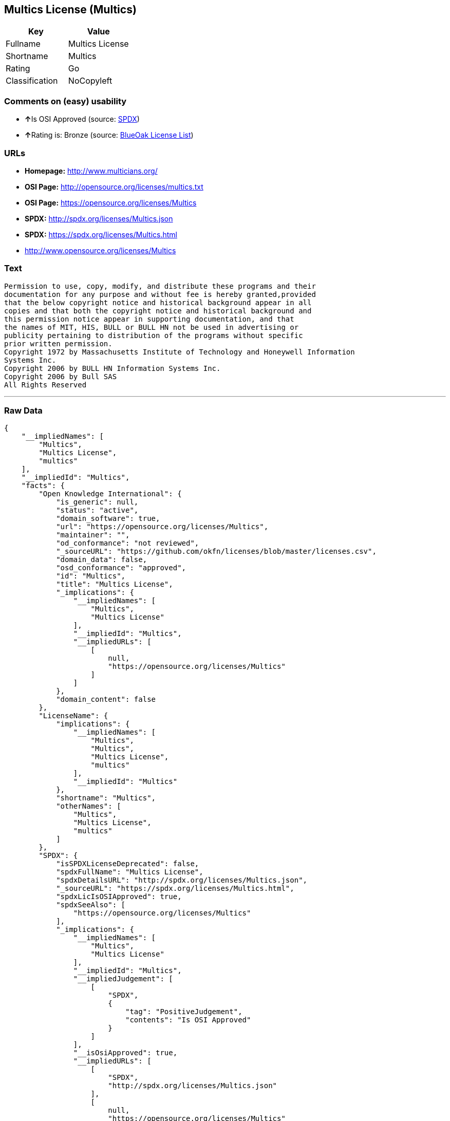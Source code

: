 == Multics License (Multics)

[cols=",",options="header",]
|===
|Key |Value
|Fullname |Multics License
|Shortname |Multics
|Rating |Go
|Classification |NoCopyleft
|===

=== Comments on (easy) usability

* **↑**Is OSI Approved (source:
https://spdx.org/licenses/Multics.html[SPDX])
* **↑**Rating is: Bronze (source:
https://blueoakcouncil.org/list[BlueOak License List])

=== URLs

* *Homepage:* http://www.multicians.org/
* *OSI Page:* http://opensource.org/licenses/multics.txt
* *OSI Page:* https://opensource.org/licenses/Multics
* *SPDX:* http://spdx.org/licenses/Multics.json
* *SPDX:* https://spdx.org/licenses/Multics.html
* http://www.opensource.org/licenses/Multics

=== Text

....
Permission to use, copy, modify, and distribute these programs and their
documentation for any purpose and without fee is hereby granted,provided
that the below copyright notice and historical background appear in all
copies and that both the copyright notice and historical background and
this permission notice appear in supporting documentation, and that
the names of MIT, HIS, BULL or BULL HN not be used in advertising or
publicity pertaining to distribution of the programs without specific
prior written permission.
Copyright 1972 by Massachusetts Institute of Technology and Honeywell Information
Systems Inc.
Copyright 2006 by BULL HN Information Systems Inc.
Copyright 2006 by Bull SAS
All Rights Reserved
....

'''''

=== Raw Data

....
{
    "__impliedNames": [
        "Multics",
        "Multics License",
        "multics"
    ],
    "__impliedId": "Multics",
    "facts": {
        "Open Knowledge International": {
            "is_generic": null,
            "status": "active",
            "domain_software": true,
            "url": "https://opensource.org/licenses/Multics",
            "maintainer": "",
            "od_conformance": "not reviewed",
            "_sourceURL": "https://github.com/okfn/licenses/blob/master/licenses.csv",
            "domain_data": false,
            "osd_conformance": "approved",
            "id": "Multics",
            "title": "Multics License",
            "_implications": {
                "__impliedNames": [
                    "Multics",
                    "Multics License"
                ],
                "__impliedId": "Multics",
                "__impliedURLs": [
                    [
                        null,
                        "https://opensource.org/licenses/Multics"
                    ]
                ]
            },
            "domain_content": false
        },
        "LicenseName": {
            "implications": {
                "__impliedNames": [
                    "Multics",
                    "Multics",
                    "Multics License",
                    "multics"
                ],
                "__impliedId": "Multics"
            },
            "shortname": "Multics",
            "otherNames": [
                "Multics",
                "Multics License",
                "multics"
            ]
        },
        "SPDX": {
            "isSPDXLicenseDeprecated": false,
            "spdxFullName": "Multics License",
            "spdxDetailsURL": "http://spdx.org/licenses/Multics.json",
            "_sourceURL": "https://spdx.org/licenses/Multics.html",
            "spdxLicIsOSIApproved": true,
            "spdxSeeAlso": [
                "https://opensource.org/licenses/Multics"
            ],
            "_implications": {
                "__impliedNames": [
                    "Multics",
                    "Multics License"
                ],
                "__impliedId": "Multics",
                "__impliedJudgement": [
                    [
                        "SPDX",
                        {
                            "tag": "PositiveJudgement",
                            "contents": "Is OSI Approved"
                        }
                    ]
                ],
                "__isOsiApproved": true,
                "__impliedURLs": [
                    [
                        "SPDX",
                        "http://spdx.org/licenses/Multics.json"
                    ],
                    [
                        null,
                        "https://opensource.org/licenses/Multics"
                    ]
                ]
            },
            "spdxLicenseId": "Multics"
        },
        "Scancode": {
            "otherUrls": [
                "http://www.opensource.org/licenses/Multics",
                "https://opensource.org/licenses/Multics"
            ],
            "homepageUrl": "http://www.multicians.org/",
            "shortName": "Multics License",
            "textUrls": null,
            "text": "Permission to use, copy, modify, and distribute these programs and their\ndocumentation for any purpose and without fee is hereby granted,provided\nthat the below copyright notice and historical background appear in all\ncopies and that both the copyright notice and historical background and\nthis permission notice appear in supporting documentation, and that\nthe names of MIT, HIS, BULL or BULL HN not be used in advertising or\npublicity pertaining to distribution of the programs without specific\nprior written permission.\nCopyright 1972 by Massachusetts Institute of Technology and Honeywell Information\nSystems Inc.\nCopyright 2006 by BULL HN Information Systems Inc.\nCopyright 2006 by Bull SAS\nAll Rights Reserved",
            "category": "Permissive",
            "osiUrl": "http://opensource.org/licenses/multics.txt",
            "owner": "Multics",
            "_sourceURL": "https://github.com/nexB/scancode-toolkit/blob/develop/src/licensedcode/data/licenses/multics.yml",
            "key": "multics",
            "name": "Multics License",
            "spdxId": "Multics",
            "_implications": {
                "__impliedNames": [
                    "multics",
                    "Multics License",
                    "Multics"
                ],
                "__impliedId": "Multics",
                "__impliedCopyleft": [
                    [
                        "Scancode",
                        "NoCopyleft"
                    ]
                ],
                "__calculatedCopyleft": "NoCopyleft",
                "__impliedText": "Permission to use, copy, modify, and distribute these programs and their\ndocumentation for any purpose and without fee is hereby granted,provided\nthat the below copyright notice and historical background appear in all\ncopies and that both the copyright notice and historical background and\nthis permission notice appear in supporting documentation, and that\nthe names of MIT, HIS, BULL or BULL HN not be used in advertising or\npublicity pertaining to distribution of the programs without specific\nprior written permission.\nCopyright 1972 by Massachusetts Institute of Technology and Honeywell Information\nSystems Inc.\nCopyright 2006 by BULL HN Information Systems Inc.\nCopyright 2006 by Bull SAS\nAll Rights Reserved",
                "__impliedURLs": [
                    [
                        "Homepage",
                        "http://www.multicians.org/"
                    ],
                    [
                        "OSI Page",
                        "http://opensource.org/licenses/multics.txt"
                    ],
                    [
                        null,
                        "http://www.opensource.org/licenses/Multics"
                    ],
                    [
                        null,
                        "https://opensource.org/licenses/Multics"
                    ]
                ]
            }
        },
        "OpenChainPolicyTemplate": {
            "isSaaSDeemed": "no",
            "licenseType": "permissive",
            "freedomOrDeath": "no",
            "typeCopyleft": "no",
            "_sourceURL": "https://github.com/OpenChain-Project/curriculum/raw/ddf1e879341adbd9b297cd67c5d5c16b2076540b/policy-template/Open%20Source%20Policy%20Template%20for%20OpenChain%20Specification%201.2.ods",
            "name": "Multics License (Multics)",
            "commercialUse": true,
            "spdxId": "Multics",
            "_implications": {
                "__impliedNames": [
                    "Multics"
                ]
            }
        },
        "BlueOak License List": {
            "BlueOakRating": "Bronze",
            "url": "https://spdx.org/licenses/Multics.html",
            "isPermissive": true,
            "_sourceURL": "https://blueoakcouncil.org/list",
            "name": "Multics License",
            "id": "Multics",
            "_implications": {
                "__impliedNames": [
                    "Multics"
                ],
                "__impliedJudgement": [
                    [
                        "BlueOak License List",
                        {
                            "tag": "PositiveJudgement",
                            "contents": "Rating is: Bronze"
                        }
                    ]
                ],
                "__impliedCopyleft": [
                    [
                        "BlueOak License List",
                        "NoCopyleft"
                    ]
                ],
                "__calculatedCopyleft": "NoCopyleft",
                "__impliedURLs": [
                    [
                        "SPDX",
                        "https://spdx.org/licenses/Multics.html"
                    ]
                ]
            }
        },
        "OpenSourceInitiative": {
            "text": [
                {
                    "url": "https://opensource.org/licenses/Multics",
                    "title": "HTML",
                    "media_type": "text/html"
                }
            ],
            "identifiers": [
                {
                    "identifier": "Multics",
                    "scheme": "SPDX"
                }
            ],
            "superseded_by": null,
            "_sourceURL": "https://opensource.org/licenses/",
            "name": "Multics License",
            "other_names": [],
            "keywords": [
                "discouraged",
                "non-reusable",
                "osi-approved"
            ],
            "id": "Multics",
            "links": [
                {
                    "note": "OSI Page",
                    "url": "https://opensource.org/licenses/Multics"
                }
            ],
            "_implications": {
                "__impliedNames": [
                    "Multics",
                    "Multics License",
                    "Multics"
                ],
                "__impliedURLs": [
                    [
                        "OSI Page",
                        "https://opensource.org/licenses/Multics"
                    ]
                ]
            }
        }
    },
    "__impliedJudgement": [
        [
            "BlueOak License List",
            {
                "tag": "PositiveJudgement",
                "contents": "Rating is: Bronze"
            }
        ],
        [
            "SPDX",
            {
                "tag": "PositiveJudgement",
                "contents": "Is OSI Approved"
            }
        ]
    ],
    "__impliedCopyleft": [
        [
            "BlueOak License List",
            "NoCopyleft"
        ],
        [
            "Scancode",
            "NoCopyleft"
        ]
    ],
    "__calculatedCopyleft": "NoCopyleft",
    "__isOsiApproved": true,
    "__impliedText": "Permission to use, copy, modify, and distribute these programs and their\ndocumentation for any purpose and without fee is hereby granted,provided\nthat the below copyright notice and historical background appear in all\ncopies and that both the copyright notice and historical background and\nthis permission notice appear in supporting documentation, and that\nthe names of MIT, HIS, BULL or BULL HN not be used in advertising or\npublicity pertaining to distribution of the programs without specific\nprior written permission.\nCopyright 1972 by Massachusetts Institute of Technology and Honeywell Information\nSystems Inc.\nCopyright 2006 by BULL HN Information Systems Inc.\nCopyright 2006 by Bull SAS\nAll Rights Reserved",
    "__impliedURLs": [
        [
            "SPDX",
            "http://spdx.org/licenses/Multics.json"
        ],
        [
            null,
            "https://opensource.org/licenses/Multics"
        ],
        [
            "SPDX",
            "https://spdx.org/licenses/Multics.html"
        ],
        [
            "Homepage",
            "http://www.multicians.org/"
        ],
        [
            "OSI Page",
            "http://opensource.org/licenses/multics.txt"
        ],
        [
            null,
            "http://www.opensource.org/licenses/Multics"
        ],
        [
            "OSI Page",
            "https://opensource.org/licenses/Multics"
        ]
    ]
}
....